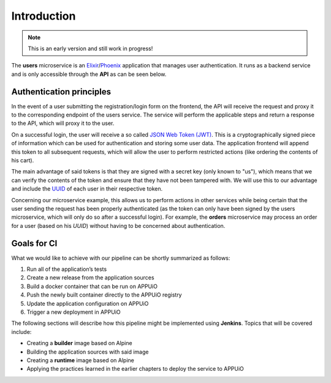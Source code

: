 Introduction
============

.. note:: This is an early version and still work in progress!

.. image:: users_architecture.PNG

The **users** microservice is an `Elixir <http://elixir-lang.org>`_/`Phoenix <http://www.phoenixframework.org/>`_ application that manages user authentication. It runs as a backend service and is only accessible through the **API** as can be seen below.


Authentication principles
------------------------

In the event of a user submitting the registration/login form on the frontend, the API will receive the request and proxy it to the corresponding endpoint of the users service. The service will perform the applicable steps and return a response to the API, which will proxy it to the user.

On a successful login, the user will receive a so called `JSON Web Token (JWT) <https://jwt.io>`_. This is a cryptographically signed piece of information which can be used for authentication and storing some user data. The application frontend will append this token to all subsequent requests, which will allow the user to perform restricted actions (like ordering the contents of his cart).

The main advantage of said tokens is that they are signed with a secret key (only known to "us"), which means that we can verify the contents of the token and ensure that they have not been tampered with. We will use this to our advantage and include the `UUID <https://en.wikipedia.org/wiki/Universally_unique_identifier>`_ of each user in their respective token.

Concerning our microservice example, this allows us to perform actions in other services while being certain that the user sending the request has been properly authenticated (as the token can only have been signed by the users microservice, which will only do so after a successful login). For example, the **orders** microservice may process an order for a user (based on his *UUID*) without having to be concerned about authentication.


Goals for CI
------------

What we would like to achieve with our pipeline can be shortly summarized as follows:

#. Run all of the application’s tests
#. Create a new release from the application sources
#. Build a docker container that can be run on APPUiO
#. Push the newly built container directly to the APPUiO registry
#. Update the application configuration on APPUiO
#. Trigger a new deployment in APPUiO

The following sections will describe how this pipeline might be implemented using **Jenkins**. Topics that will be covered include:

* Creating a **builder** image based on Alpine
* Building the application sources with said image
* Creating a **runtime** image based on Alpine
* Applying the practices learned in the earlier chapters to deploy the service to APPUiO
